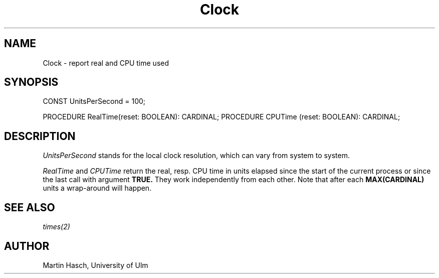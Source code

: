 .\" ---------------------------------------------------------------------------
.\" Ulm's Modula-2 Compiler and Library Documentation
.\" Copyright (C) 1983-1996 by University of Ulm, SAI, 89069 Ulm, Germany
.\" ---------------------------------------------------------------------------
.TH Clock 3 "local: Hasch"
.SH NAME
Clock \- report real and CPU time used
.SH SYNOPSIS
.Pg
CONST UnitsPerSecond = 100;
.sp 0.7
PROCEDURE RealTime(reset: BOOLEAN): CARDINAL;
PROCEDURE CPUTime (reset: BOOLEAN): CARDINAL;
.Pe
.SH DESCRIPTION
.I UnitsPerSecond
stands for the local clock resolution,
which can vary from system to system.
.PP
.I RealTime
and
.I CPUTime
return the real, resp. CPU time in units elapsed since the start
of the current process or since the last call with argument
.B TRUE.
They work independently from each other. Note that after each
.B MAX(CARDINAL)
units a wrap-around will happen.
.SH "SEE ALSO"
\fItimes(2)\fP
.SH AUTHOR
Martin Hasch, University of Ulm
.\" ---------------------------------------------------------------------------
.\" $Id: Clock.3,v 1.2 1997/02/25 17:38:28 borchert Exp $
.\" ---------------------------------------------------------------------------
.\" $Log: Clock.3,v $
.\" Revision 1.2  1997/02/25  17:38:28  borchert
.\" formatting changed
.\"
.\" Revision 1.1  1996/12/04  18:19:05  martin
.\" Initial revision
.\"
.\" ---------------------------------------------------------------------------
